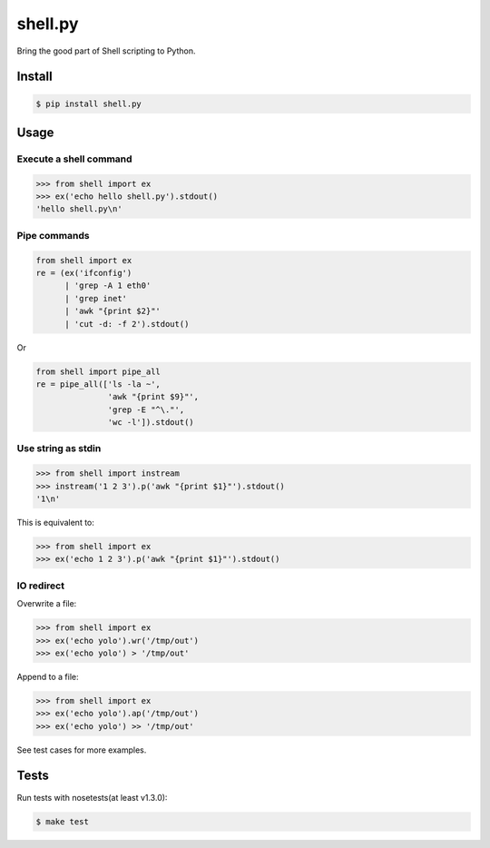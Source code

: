 shell.py
========

.. image:: https://badge.fury.io/py/shell.py.png
    :target: http://badge.fury.io/py/shell.py

.. image:: https://travis-ci.org/houqp/shell.py.svg?branch=master
    :target: https://travis-ci.org/houqp/shell.py

Bring the good part of Shell scripting to Python.


Install
-------

.. code-block:: bash

    $ pip install shell.py


Usage
-----

Execute a shell command
.......................

.. code-block:: python

    >>> from shell import ex
    >>> ex('echo hello shell.py').stdout()
    'hello shell.py\n'


Pipe commands
.............

.. code-block:: python

    from shell import ex
    re = (ex('ifconfig')
          | 'grep -A 1 eth0'
          | 'grep inet'
          | 'awk "{print $2}"'
          | 'cut -d: -f 2').stdout()

Or

.. code-block:: python

    from shell import pipe_all
    re = pipe_all(['ls -la ~',
                   'awk "{print $9}"',
                   'grep -E "^\."',
                   'wc -l']).stdout()


Use string as stdin
...................

.. code-block:: python

    >>> from shell import instream
    >>> instream('1 2 3').p('awk "{print $1}"').stdout()
    '1\n'

This is equivalent to:

.. code-block:: python

    >>> from shell import ex
    >>> ex('echo 1 2 3').p('awk "{print $1}"').stdout()


IO redirect
............

Overwrite a file:

.. code-block:: python

    >>> from shell import ex
    >>> ex('echo yolo').wr('/tmp/out')
    >>> ex('echo yolo') > '/tmp/out'

Append to a file:

.. code-block:: python

    >>> from shell import ex
    >>> ex('echo yolo').ap('/tmp/out')
    >>> ex('echo yolo') >> '/tmp/out'




See test cases for more examples.


Tests
-----

Run tests with nosetests(at least v1.3.0):

.. code-block:: bash

    $ make test


